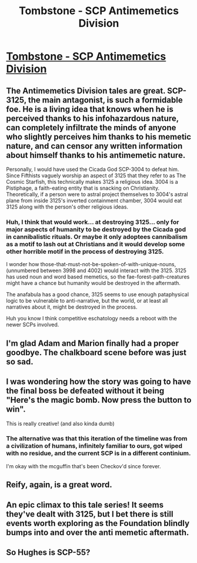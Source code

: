 #+TITLE: Tombstone - SCP Antimemetics Division

* [[http://scp-wiki.wikidot.com/tombstone][Tombstone - SCP Antimemetics Division]]
:PROPERTIES:
:Author: multi-core
:Score: 92
:DateUnix: 1591469046.0
:DateShort: 2020-Jun-06
:END:

** The Antimemetics Division tales are great. SCP-3125, the main antagonist, is such a formidable foe. He is a living idea that knows when he is perceived thanks to his infohazardous nature, can completely infiltrate the minds of anyone who slightly perceives him thanks to his memetic nature, and can censor any written information about himself thanks to his antimemetic nature.

Personally, I would have used the Cicada God SCP-3004 to defeat him. Since Fifthists vaguely worship an aspect of 3125 that they refer to as The Cosmic Starfish, this technically makes 3125 a religious idea. 3004 is a Pistiphage, a faith-eating entity that is snacking on Christianity. Theoretically, if a person were to astral project themselves to 3004's astral plane from inside 3125's inverted containment chamber, 3004 would eat 3125 along with the person's other religious ideas.
:PROPERTIES:
:Author: Legendtamer47
:Score: 28
:DateUnix: 1591471171.0
:DateShort: 2020-Jun-06
:END:

*** Huh, I think that would work... at destroying 3125... only for major aspects of humanity to be destroyed by the Cicada god in cannibalistic rituals. Or maybe it only adoptees cannibalism as a motif to lash out at Christians and it would develop some other horrible motif in the process of destroying 3125.

I wonder how those-that-must-not-be-spoken-of-with-unique-nouns, (unnumbered between 3998 and 4002) would interact with the 3125. 3125 has used noun and word based memetics, so the fae-forest-path-creatures might have a chance but humanity would be destroyed in the aftermath.

The anafabula has a good chance, 3125 seems to use enough pataphysical logic to be vulnerable to anti-narrative, but the world, or at least all narratives about it, might be destroyed in the process.

Huh you know I think competitive eschatology needs a reboot with the newer SCPs involved.
:PROPERTIES:
:Author: scruiser
:Score: 18
:DateUnix: 1591474059.0
:DateShort: 2020-Jun-07
:END:


** I'm glad Adam and Marion finally had a proper goodbye. The chalkboard scene before was just so sad.
:PROPERTIES:
:Author: CeruleanTresses
:Score: 12
:DateUnix: 1591475925.0
:DateShort: 2020-Jun-07
:END:


** I was wondering how the story was going to have the final boss be defeated without it being "Here's the magic bomb. Now press the button to win".

This is really creative! (and also kinda dumb)
:PROPERTIES:
:Author: CouteauBleu
:Score: 7
:DateUnix: 1591473864.0
:DateShort: 2020-Jun-07
:END:

*** The alternative was that this iteration of the timeline was from a civilization of humans, infinitely familiar to ours, got wiped with no residue, and the current SCP is in a different continium.

I'm okay with the mcguffin that's been Checkov'd since forever.
:PROPERTIES:
:Author: teedreeds
:Score: 10
:DateUnix: 1591491370.0
:DateShort: 2020-Jun-07
:END:


** Reify, again, is a great word.
:PROPERTIES:
:Author: teedreeds
:Score: 7
:DateUnix: 1591491002.0
:DateShort: 2020-Jun-07
:END:


** An epic climax to this tale series! It seems they've dealt with 3125, but I bet there is still events worth exploring as the Foundation blindly bumps into and over the anti memetic aftermath.
:PROPERTIES:
:Author: scruiser
:Score: 5
:DateUnix: 1591474177.0
:DateShort: 2020-Jun-07
:END:


** So Hughes is SCP-55?
:PROPERTIES:
:Author: OnlyEvonix
:Score: 1
:DateUnix: 1592070010.0
:DateShort: 2020-Jun-13
:END:
